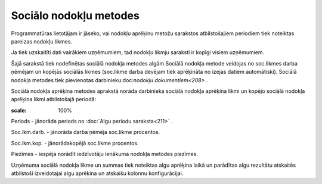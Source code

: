.. 223 Sociālo nodokļu metodes*************************** 


Programmatūras lietotājam ir jāseko, vai nodokļu aprēķinu metožu
sarakstos atbilstošajiem periodiem tiek noteiktas pareizas nodokļu
likmes.

Ja tiek uzskaitīti dati vairākiem uzņēmumiem, tad nodokļu likmju
saraksti ir kopīgi visiem uzņēmumiem.



Šajā sarakstā tiek nodefinētas sociālā nodokļa metodes algām.Sociālā
nodokļa metode veidojas no soc.likmes darba ņēmējam un kopējās
sociālās likmes (soc.likme darba devējam tiek aprēķināta no izejas
datiem automātiski). Sociālā nodokļa metodes tiek pievienotas
darbinieku:doc:`nodokļu dokumentiem<208>` .





Sociālā nodokļa aprēķina metodes aprakstā norāda darbinieka sociālā
nodokļa aprēķina likmi un kopējo sociālā nodokļa aprēķina likmi
atbilstošajā periodā:



.. image:: images_ozols/26526.png
:scale: 100%





Periods - jānorāda periods no :doc:`Algu periodu saraksta<211>` .

Soc.lkm.darb. - jānorāda darba ņēmēja soc.likme procentos.

Soc.lkm.kop. - jānorādakopējā soc.likme procentos.

Piezīmes - iespēja norādīt iedzīvotāju ienākuma nodokļa metodes
piezīmes.



Uzņēmuma sociālā nodokļa likme un summas tiek noteiktas algu aprēķina
laikā un parādītas algu rezultātu atskaitēs atbilstoši izveidotajai
algu aprēķina un atskaišu kolonnu konfigurācijai.

 